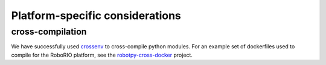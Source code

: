 Platform-specific considerations
================================

cross-compilation
-----------------

We have successfully used `crossenv <https://github.com/benfogle/crossenv>`_ to
cross-compile python modules. For an example set of dockerfiles used to compile
for the RoboRIO platform, see the `robotpy-cross-docker <https://github.com/robotpy/robotpy-cross-docker>`_
project.
